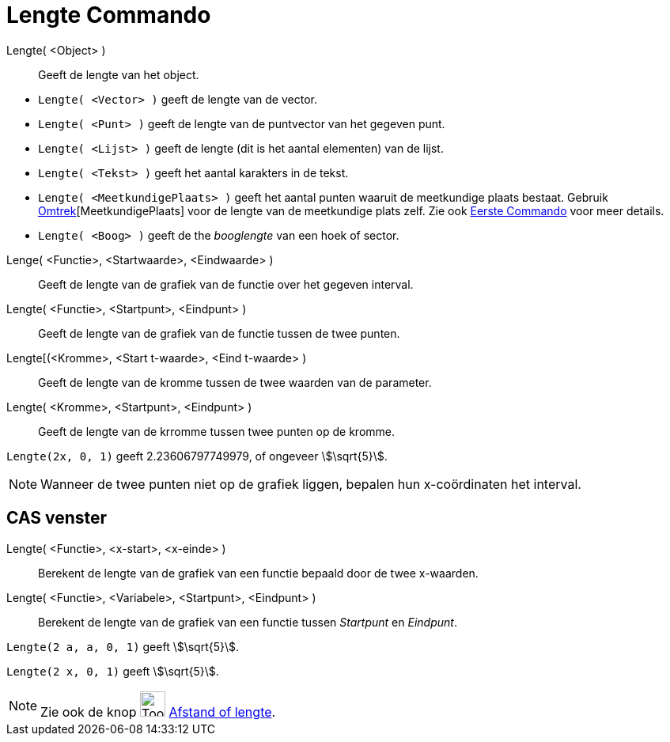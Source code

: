 = Lengte Commando
:page-en: commands/Length
ifdef::env-github[:imagesdir: /nl/modules/ROOT/assets/images]

Lengte( <Object> )::
  Geeft de lengte van het object.

[EXAMPLE]
====

* `++Lengte( <Vector> )++` geeft de lengte van de vector.
* `++Lengte( <Punt> )++` geeft de lengte van de puntvector van het gegeven punt.
* `++Lengte( <Lijst> )++` geeft de lengte (dit is het aantal elementen) van de lijst.
* `++Lengte( <Tekst> )++` geeft het aantal karakters in de tekst.
* `++Lengte( <MeetkundigePlaats> )++` geeft het aantal punten waaruit de meetkundige plaats bestaat. Gebruik
xref:/commands/Omtrek.adoc[Omtrek][MeetkundigePlaats] voor de lengte van de meetkundige plats zelf. Zie ook
xref:/commands/Eerste.adoc[Eerste Commando] voor meer details.
* `++Lengte( <Boog> )++` geeft de the _booglengte_ van een hoek of sector.

====

Lenge( <Functie>, <Startwaarde>, <Eindwaarde> )::
  Geeft de lengte van de grafiek van de functie over het gegeven interval.
Lengte( <Functie>, <Startpunt>, <Eindpunt> )::
  Geeft de lengte van de grafiek van de functie tussen de twee punten.
Lengte[(<Kromme>, <Start t-waarde>, <Eind t-waarde> )::
  Geeft de lengte van de kromme tussen de twee waarden van de parameter.
Lengte( <Kromme>, <Startpunt>, <Eindpunt> )::
  Geeft de lengte van de krromme tussen twee punten op de kromme.

[EXAMPLE]
====

`++Lengte(2x, 0, 1)++` geeft 2.23606797749979, of ongeveer stem:[\sqrt{5}].

====

[NOTE]
====

Wanneer de twee punten niet op de grafiek liggen, bepalen hun x-coördinaten het interval.

====

== CAS venster

Lengte( <Functie>, <x-start>, <x-einde> )::
  Berekent de lengte van de grafiek van een functie bepaald door de twee x-waarden.
Lengte( <Functie>, <Variabele>, <Startpunt>, <Eindpunt> )::
  Berekent de lengte van de grafiek van een functie tussen _Startpunt_ en _Eindpunt_.

[EXAMPLE]
====

`++Lengte(2 a, a,  0, 1)++` geeft stem:[\sqrt{5}].

====

[EXAMPLE]
====

`++Lengte(2 x, 0, 1)++` geeft stem:[\sqrt{5}].

====

[NOTE]
====

Zie ook de knop image:Tool_Distance.gif[Tool Distance.gif,width=32,height=32] xref:/tools/Afstand_of_lengte.adoc[Afstand
of lengte].

====
